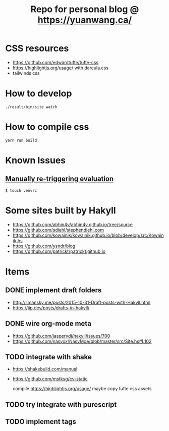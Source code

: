 #+TITLE: Repo for personal blog @ https://yuanwang.ca/

[[https://github.com/yuanw/blog/workflows/CI/badge.svg]]

[[https://builtwithnix.org/badge.svg]]

* CSS resources
- https://github.com/edwardtufte/tufte-css
- https://highlightjs.org/usage/ with darcula.css
- tailwinds css

* How to develop
~./result/bin/site watch~

* How to compile css
~yarn run build~

* Known Issues
** [[https://github.com/nix-community/nix-direnv#manually-re-triggering-evaluation][Manually re-triggering evaluation]]
~$ touch .envrc~

* Some sites built by Hakyll
- https://github.com/abhin4v/abhin4v.github.io/tree/source
- https://github.com/sdiehl/stephendiehl.com
- https://github.com/kowainik/kowainik.github.io/blob/develop/src/Kowainik.hs
- https://github.com/ysndr/blog
- https://github.com/patrickt/patrickt.github.io
  
* Items
** DONE implement draft folders
- http://limansky.me/posts/2015-10-31-Draft-posts-with-Hakyll.html
- https://jip.dev/posts/drafts-in-hakyll/
** DONE wire org-mode meta
- https://github.com/jaspervdj/hakyll/issues/700
- https://github.com/nasyxx/NasyMoe/blob/master/src/Site.hs#L102
** TODO integrate with shake
- https://shakebuild.com/manual
- https://github.com/mstksg/cv-static

  compile https://highlightjs.org/usage/ maybe
  copy tufte css assets
  
** TODO try integrate with purescript
** TODO implement tags

